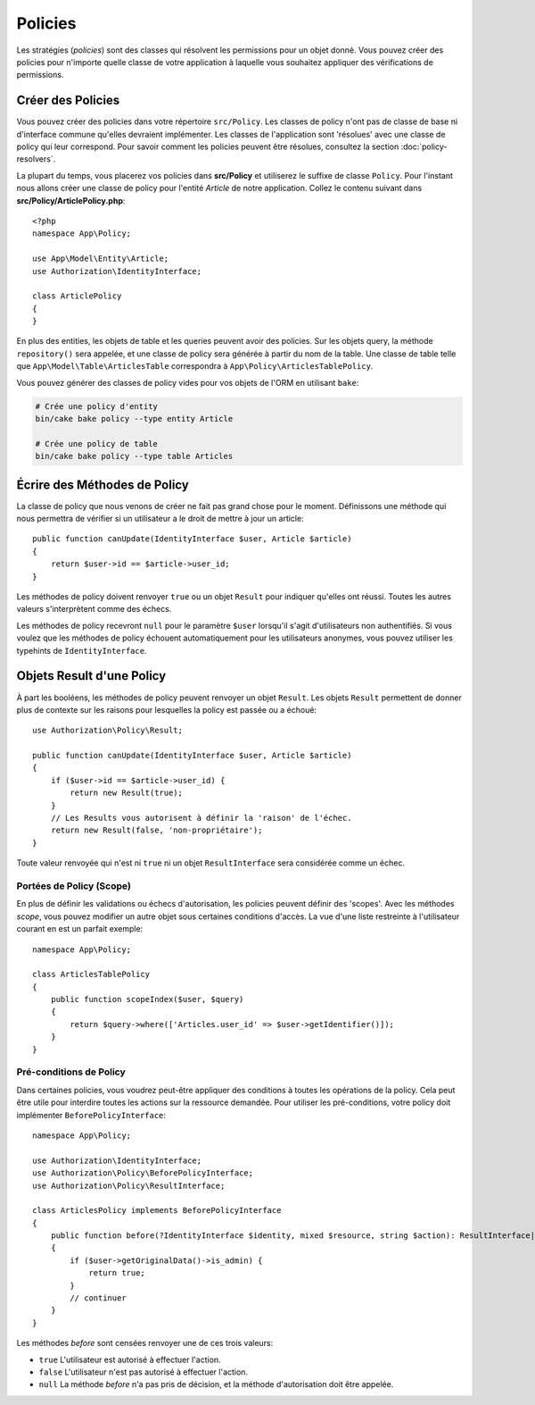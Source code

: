 Policies
########

Les stratégies (*policies*) sont des classes qui résolvent les permissions pour
un objet donné. Vous pouvez créer des policies pour n'importe quelle classe de
votre application à laquelle vous souhaitez appliquer des vérifications de
permissions.

Créer des Policies
==================

Vous pouvez créer des policies dans votre répertoire ``src/Policy``. Les classes
de policy n'ont pas de classe de base ni d'interface commune qu'elles devraient
implémenter. Les classes de l'application sont 'résolues' avec une classe de
policy qui leur correspond. Pour savoir comment les policies peuvent être
résolues, consultez la section :doc:`policy-resolvers`.

La plupart du temps, vous placerez vos policies dans **src/Policy** et
utiliserez le suffixe de classe ``Policy``. Pour l'instant nous allons créer une
classe de policy pour l'entité `Article` de notre application. Collez le
contenu suivant dans **src/Policy/ArticlePolicy.php**::

    <?php
    namespace App\Policy;

    use App\Model\Entity\Article;
    use Authorization\IdentityInterface;

    class ArticlePolicy
    {
    }

En plus des entities, les objets de table et les queries peuvent avoir des
policies. Sur les objets query, la méthode ``repository()`` sera appelée, et une
classe de policy sera générée à partir du nom de la table. Une classe de table
telle que ``App\Model\Table\ArticlesTable`` correspondra à
``App\Policy\ArticlesTablePolicy``.

Vous pouvez générer des classes de policy vides pour vos objets de l'ORM en
utilisant ``bake``:

.. code-block:: bash

    # Crée une policy d'entity
    bin/cake bake policy --type entity Article

    # Crée une policy de table
    bin/cake bake policy --type table Articles

Écrire des Méthodes de Policy
=============================

La classe de policy que nous venons de créer ne fait pas grand chose pour le
moment. Définissons une méthode qui nous permettra de vérifier si un utilisateur
a le droit de mettre à jour un article::

    public function canUpdate(IdentityInterface $user, Article $article)
    {
        return $user->id == $article->user_id;
    }

Les méthodes de policy doivent renvoyer ``true`` ou un objet ``Result`` pour
indiquer qu'elles ont réussi. Toutes les autres valeurs s'interprètent comme des
échecs.

Les méthodes de policy recevront ``null`` pour le paramètre ``$user`` lorsqu'il
s'agit d'utilisateurs non authentifiés. Si vous voulez que les méthodes de
policy échouent automatiquement pour les utilisateurs anonymes, vous pouvez
utiliser les typehints de ``IdentityInterface``.

.. _policy-result-objects:

Objets Result d'une Policy
==========================

À part les booléens, les méthodes de policy peuvent renvoyer un objet
``Result``. Les objets ``Result`` permettent de donner plus de contexte sur les
raisons pour lesquelles la policy est passée ou a échoué::

   use Authorization\Policy\Result;

   public function canUpdate(IdentityInterface $user, Article $article)
   {
       if ($user->id == $article->user_id) {
           return new Result(true);
       }
       // Les Results vous autorisent à définir la 'raison' de l'échec.
       return new Result(false, 'non-propriétaire');
   }

Toute valeur renvoyée qui n'est ni ``true`` ni un objet ``ResultInterface`` sera
considérée comme un échec.

Portées de Policy (Scope)
-------------------------

En plus de définir les validations ou échecs d'autorisation, les policies
peuvent définir des 'scopes'. Avec les méthodes *scope*, vous pouvez modifier un
autre objet sous certaines conditions d'accès. La vue d'une liste restreinte à
l'utilisateur courant en est un parfait exemple::

    namespace App\Policy;

    class ArticlesTablePolicy
    {
        public function scopeIndex($user, $query)
        {
            return $query->where(['Articles.user_id' => $user->getIdentifier()]);
        }
    }

Pré-conditions de Policy
------------------------

Dans certaines policies, vous voudrez peut-être appliquer des conditions à
toutes les opérations de la policy. Cela peut être utile pour interdire toutes
les actions sur la ressource demandée. Pour utiliser les pré-conditions, votre
policy doit implémenter ``BeforePolicyInterface``::

    namespace App\Policy;

    use Authorization\IdentityInterface;
    use Authorization\Policy\BeforePolicyInterface;
    use Authorization\Policy\ResultInterface;

    class ArticlesPolicy implements BeforePolicyInterface
    {
        public function before(?IdentityInterface $identity, mixed $resource, string $action): ResultInterface|bool|null {
        {
            if ($user->getOriginalData()->is_admin) {
                return true;
            }
            // continuer
        }
    }

Les méthodes *before* sont censées renvoyer une de ces trois valeurs:

- ``true`` L'utilisateur est autorisé à effectuer l'action.
- ``false`` L'utilisateur n'est pas autorisé à effectuer l'action.
- ``null`` La méthode *before* n'a pas pris de décision, et la méthode
  d'autorisation doit être appelée.
